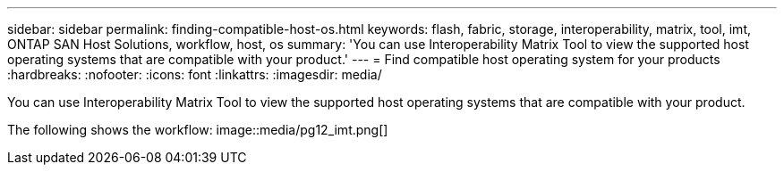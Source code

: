 ---
sidebar: sidebar
permalink: finding-compatible-host-os.html
keywords: flash, fabric, storage, interoperability, matrix, tool, imt, ONTAP SAN Host Solutions, workflow, host, os
summary:  'You can use Interoperability Matrix Tool to view the supported host operating systems that are compatible with your product.'
---
= Find compatible host operating system for your products
:hardbreaks:
:nofooter:
:icons: font
:linkattrs:
:imagesdir: media/

[.lead]
You can use Interoperability Matrix Tool to view the supported host operating systems that are compatible with your product.

The following shows the workflow:
image::media/pg12_imt.png[]
